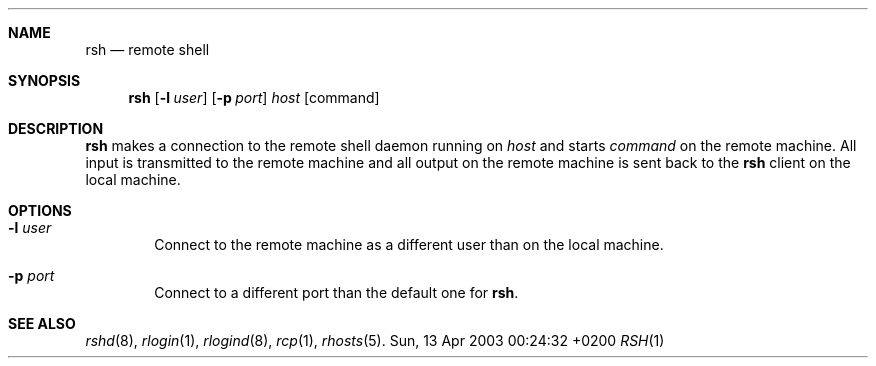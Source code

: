 .Dd Sun, 13 Apr 2003 00:24:32 +0200
.Dt RSH 1
.Sh NAME
.Nm rsh
.Nd remote shell
.Sh SYNOPSIS
.Nm
.Op Fl l Ar user
.Op Fl p Ar port
.Ar host
.Op command
.Sh DESCRIPTION
.Nm
makes a connection to the remote shell daemon running on
.Ar host
and starts
.Ar command
on the remote machine.
All input is transmitted to the remote machine and all
output on the remote machine is sent back to the
.Nm
client on the local machine.
.Sh OPTIONS
.Bl -tag -width flag
.It Fl l Ar user
Connect to the remote machine as a different user than on the local machine.
.It Fl p Ar port
Connect to a different port than the default one for
.Nm .
.El
.Sh SEE ALSO
.Xr rshd 8 ,
.Xr rlogin 1 ,
.Xr rlogind 8 ,
.Xr rcp 1 ,
.Xr rhosts 5 .
